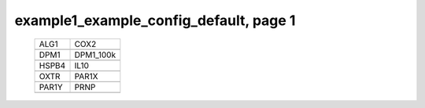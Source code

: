 ======================================================================================================
example1_example_config_default, page 1
======================================================================================================

    .. csv-table::

	ALG1 , COX2
	.. image:: ../results/ALG1.pdf , .. image:: ../results/COX2.pdf
	DPM1 , DPM1_100k
	.. image:: ../results/DPM1.pdf , .. image:: ../results/DPM1_100k.pdf
	HSPB4 , IL10
	.. image:: ../results/HSPB4.pdf , .. image:: ../results/IL10.pdf
	OXTR , PAR1X
	.. image:: ../results/OXTR.pdf , .. image:: ../results/PAR1X.pdf
	PAR1Y , PRNP
	.. image:: ../results/PAR1Y.pdf , .. image:: ../results/PRNP.pdf